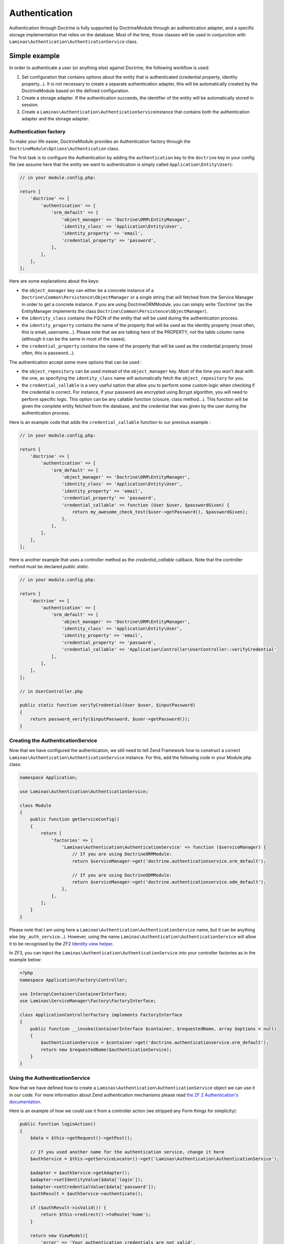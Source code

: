 Authentication
==============

Authentication through Doctrine is fully supported by DoctrineModule
through an authentication adapter, and a specific storage implementation
that relies on the database. Most of the time, those classes will be
used in conjunction with ``Laminas\Authentication\AuthenticationService``
class.

Simple example
~~~~~~~~~~~~~~

In order to authenticate a user (or anything else) against Doctrine, the
following workflow is used:

1. Set configuration that contains options about the entity that is
   authenticated (credential property, identity property…). It is not
   necessary to create a separate authentication adapter, this will be
   automatically created by the DoctrineModule based on the defined
   configuration.
2. Create a storage adapter. If the authentication succeeds, the
   identifier of the entity will be automatically stored in session.
3. Create a ``Laminas\Authentication\AuthenticationService``\ instance that
   contains both the authentication adapter and the storage adapter.

Authentication factory
^^^^^^^^^^^^^^^^^^^^^^

To make your life easier, DoctrineModule provides an Authentication
factory through the ``DoctrineModule\Options\Authentication`` class.

The first task is to configure the Authentication by adding the
``authentication`` key to the ``doctrine`` key in your config file (we
assume here that the entity we want to authentication is simply called
``Application\Entity\User``):

.. code:: php

    // in your module.config.php:

    return [
        'doctrine' => [
            'authentication' => [
                'orm_default' => [
                    'object_manager' => 'Doctrine\ORM\EntityManager',
                    'identity_class' => 'Application\Entity\User',
                    'identity_property' => 'email',
                    'credential_property' => 'password',
                ],
            ],
        ],
    ];

Here are some explanations about the keys:

-  the ``object_manager`` key can either be a concrete instance of a
   ``Doctrine\Common\Persistence\ObjectManager`` or a single string that
   will fetched from the Service Manager in order to get a concrete
   instance. If you are using DoctrineORMModule, you can simply write
   'Doctrine' (as the EntityManager implements the class
   ``Doctrine\Common\Persistence\ObjectManager``).
-  the ``identity_class`` contains the FQCN of the entity that will be
   used during the authentication process.
-  the ``identity_property`` contains the name of the property that will
   be used as the identity property (most often, this is email,
   username…). Please note that we are talking here of the PROPERTY, not
   the table column name (although it can be the same in most of the
   cases).
-  the ``credential_property`` contains the name of the property that
   will be used as the credential property (most often, this is
   password…).

The authentication accept some more options that can be used :

-  the ``object_repository`` can be used instead of the
   ``object_manager`` key. Most of the time you won't deal with the one,
   as specifying the ``identity_class`` name will automatically fetch
   the ``object_repository`` for you.
-  the ``credential_callable`` is a very useful option that allow you to
   perform some custom logic when checking if the credential is correct.
   For instance, if your password are encrypted using Bcrypt algorithm,
   you will need to perform specific logic. This option can be any
   callable function (closure, class method…). This function will be
   given the complete entity fetched from the database, and the
   credential that was given by the user during the authentication
   process.

Here is an example code that adds the ``credential_callable`` function
to our previous example :

.. code:: php

    // in your module.config.php:

    return [
        'doctrine' => [
            'authentication' => [
                'orm_default' => [
                    'object_manager' => 'Doctrine\ORM\EntityManager',
                    'identity_class' => 'Application\Entity\User',
                    'identity_property' => 'email',
                    'credential_property' => 'password',
                    'credential_callable' => function (User $user, $passwordGiven) {
                        return my_awesome_check_test($user->getPassword(), $passwordGiven);
                    },
                ],
            ],
        ],
    ];

Here is another example that uses a controller method as the
*credential\_callable* callback. Note that the controller method must be
declared *public static*.

.. code:: php

    // in your module.config.php:

    return [
        'doctrine' => [
            'authentication' => [
                'orm_default' => [
                    'object_manager' => 'Doctrine\ORM\EntityManager',
                    'identity_class' => 'Application\Entity\User',
                    'identity_property' => 'email',
                    'credential_property' => 'password',
                    'credential_callable' => 'Application\Controller\UserController::verifyCredential'
                ],
            ],
        ],
    ];

    // in UserController.php

    public static function verifyCredential(User $user, $inputPassword) 
    {
        return password_verify($inputPassword, $user->getPassword());
    }

Creating the AuthenticationService
^^^^^^^^^^^^^^^^^^^^^^^^^^^^^^^^^^

Now that we have configured the authentication, we still need to tell
Zend Framework how to construct a correct
``Laminas\Authentication\AuthenticationService`` instance. For this, add
the following code in your Module.php class:

.. code:: php

    namespace Application;

    use Laminas\Authentication\AuthenticationService;

    class Module
    {
        public function getServiceConfig()
        {
            return [
                'factories' => [
                    'Laminas\Authentication\AuthenticationService' => function ($serviceManager) {
                        // If you are using DoctrineORMModule:
                        return $serviceManager->get('doctrine.authenticationservice.orm_default');

                        // If you are using DoctrineODMModule:
                        return $serviceManager->get('doctrine.authenticationservice.odm_default');
                    },
                ],
            ];
        }
    }

Please note that I am using here a
``Laminas\Authentication\AuthenticationService`` name, but it can be
anything else (``my_auth_service``\ …). However, using the name
``Laminas\Authentication\AuthenticationService`` will allow it to be
recognised by the ZF2 `Identity view
helper <https://framework.zend.com/manual/2.4/en/modules/zend.view.helpers.identity.html>`__.

In ZF3, you can inject the ``Laminas\Authentication\AuthenticationService``
into your controller factories as in the example below:

.. code:: php

    <?php
    namespace Application\Factory\Controller;

    use Interop\Container\ContainerInterface;
    use Laminas\ServiceManager\Factory\FactoryInterface;

    class ApplicationControllerFactory implements FactoryInterface
    {
        public function __invoke(ContainerInterface $container, $requestedName, array $options = null)
        {
            $authenticationService = $container->get('doctrine.authenticationservice.orm_default');
            return new $requestedName($authenticationService);
        }
    }

Using the AuthenticationService
^^^^^^^^^^^^^^^^^^^^^^^^^^^^^^^

Now that we have defined how to create a
``Laminas\Authentication\AuthenticationService`` object we can use it in
our code. For more information about Zend authentication mechanisms
please read `the ZF 2 Authentication's
documentation <http://framework.zend.com/manual/2.4/en/modules/zend.authentication.intro.html>`__.

Here is an example of how we could use it from a controller action (we
stripped any Form things for simplicity):

.. code:: php

    public function loginAction()
    {
        $data = $this->getRequest()->getPost();

        // If you used another name for the authentication service, change it here
        $authService = $this->getServiceLocator()->get('Laminas\Authentication\AuthenticationService');

        $adapter = $authService->getAdapter();
        $adapter->setIdentityValue($data['login']);
        $adapter->setCredentialValue($data['password']);
        $authResult = $authService->authenticate();

        if ($authResult->isValid()) {
            return $this->redirect()->toRoute('home');
        }

        return new ViewModel([
            'error' => 'Your authentication credentials are not valid',
        ]);
    }

Instead of ZF2, you can do like this in ZF3:

.. code:: php


    public function __construct(AuthenticationService $authenticationService)
    {
        $this->authenticationService = $authenticationService;
    }

    public function loginAction()
    {
        $data = $this->getRequest()->getPost();

        $adapter = $this->authenticationService->getAdapter();
        $adapter->setIdentity($data['login']);
        $adapter->setCredential($data['password']);
        $authResult = $this->authenticationService->authenticate();

        if ($authResult->isValid()) {
            return $this->redirect()->toRoute('home');
        }

        return new ViewModel([
            'error' => 'Your authentication credentials are not valid',
        ]);
    }

Of course, doing this in the controller is not the best practice, and
you'd better move that kind of logic to a service layer. But this is how
it works.

Note that when the authentication is valid, we first get the identity :

.. code:: php

    $identity = $authenticationResult->getIdentity();

This will return the full entity (in our case, an
``Application\Entity\User`` instance). However, storing a full entity in
session is not a recommended practice. That's why, when writing the
identity :

.. code:: php

    $authService->getStorage()->write($identity);

The storage automatically extracts ONLY the identifier values and only
store this in session (this avoid to store in session a serialized
entity, which is a bad practice). Later, when you want to retrieve the
logged user :

.. code:: php

    $authenticationService = $services->get('Laminas\Authentication\AuthenticationService');
    $authenticatedUser = $authenticationService->getIdentity();

The authentication storage will automatically handle the conversion from
saved data to managed entity and the opposite. It will avoid serializing
entities since that is a strongly discouraged practice.

View helper and controller helper
^^^^^^^^^^^^^^^^^^^^^^^^^^^^^^^^^

You may also need to know if there is an authenticated user within your
other controllers or in views. ZF2 provides a controller plugin and a
view helper you may use.

Here is how you use it in your controller :

.. code:: php

    public function testAction()
    {
        if ($user = $this->identity()) {
            // someone is logged !
        } else {
            // not logged in
        }
    }

And in your view :

.. code:: php

    <?php
        if ($user = $this->identity()) {
            echo 'Logged in as ' . $this->escapeHtml($user->getUsername());
        } else {
            echo 'Not logged in';
        }
    ?>

